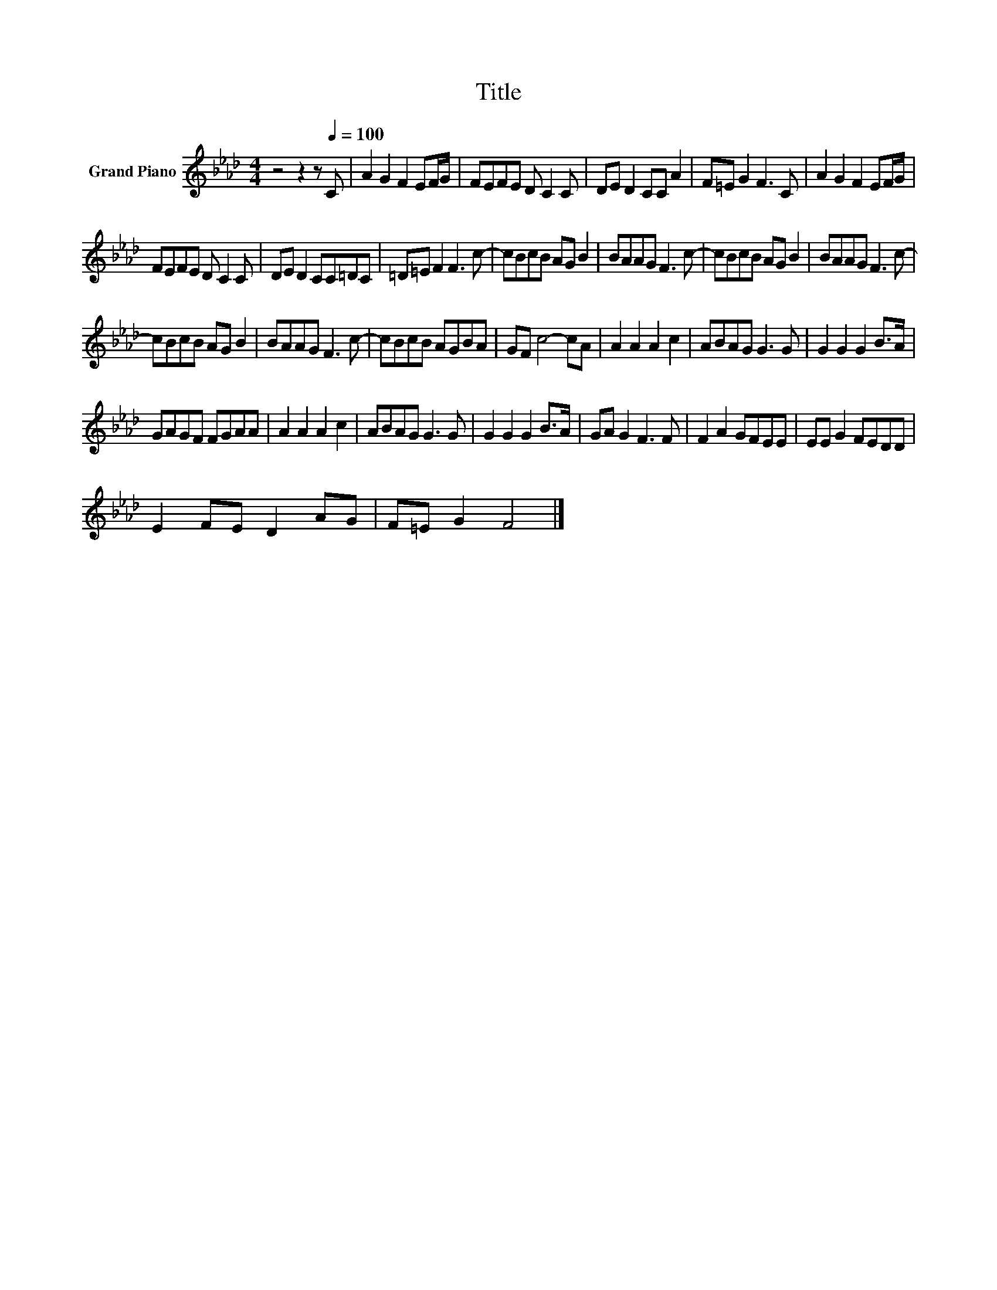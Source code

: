 X:1
T:Title
L:1/8
M:4/4
K:Ab
V:1 treble nm="Grand Piano"
V:1
 z4 z2 z[Q:1/4=100] C | A2 G2 F2 EF/G/ | FEFE D C2 C | DE D2 CC A2 | F=E G2 F3 C | A2 G2 F2 EF/G/ | %6
 FEFE D C2 C | DE D2 CC=DC | =D=E F2 F3 c- | cBcB AG B2 | BAAG F3 c- | cBcB AG B2 | BAAG F3 c- | %13
 cBcB AG B2 | BAAG F3 c- | cBcB AGBA | GF c4- cA | A2 A2 A2 c2 | ABAG G3 G | G2 G2 G2 B>A | %20
 GAGF FGAA | A2 A2 A2 c2 | ABAG G3 G | G2 G2 G2 B>A | GA G2 F3 F | F2 A2 GFEE | EE G2 FEDD | %27
 E2 FE D2 AG | F=E G2 F4 |] %29

